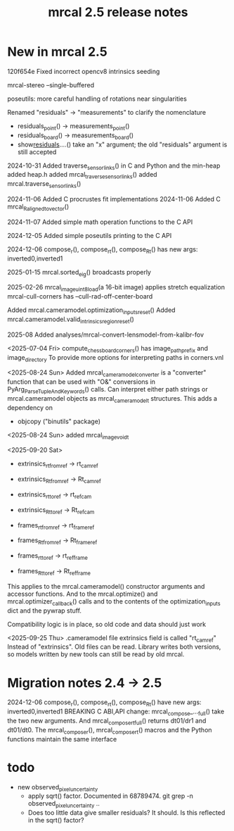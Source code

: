 #+TITLE: mrcal 2.5 release notes
#+OPTIONS: toc:nil

* New in mrcal 2.5
120f654e Fixed incorrect opencv8 intrinsics seeding

mrcal-stereo --single-buffered

poseutils: more careful handling of rotations near singularities

Renamed "residuals" -> "measurements" to clarify the nomenclature
  - residuals_point() -> measurements_point()
  - residuals_board() -> measurements_board()
  - show_residuals_....() take an "x" argument; the old "residuals" argument is
    still accepted

2024-10-31 Added traverse_sensor_links() in C and Python and the min-heap
  added heap.h
  added mrcal_traverse_sensor_links()
  added mrcal.traverse_sensor_links()

2024-11-06 Added C procrustes fit implementations
2024-11-06 Added C mrcal_R_aligned_to_vector()

2024-11-07 Added simple math operation functions to the C API

2024-12-05 Added simple poseutils printing to the C API

2024-12-06 compose_r(), compose_rt(), compose_Rt() has new args:
inverted0,inverted1

2025-01-15 mrcal.sorted_eig() broadcasts properly

2025-02-26 mrcal_image_uint8_load(a 16-bit image) applies stretch equalization
mrcal-cull-corners has --cull-rad-off-center-board

Added mrcal.cameramodel.optimization_inputs_reset()
Added mrcal.cameramodel.valid_intrinsics_region_reset()

2025-08
Added analyses/mrcal-convert-lensmodel-from-kalibr-fov

<2025-07-04 Fri> compute_chessboard_corners() has image_path_prefix and
image_directory To provide more options for interpreting paths in corners.vnl

<2025-08-24 Sun> Added mrcal_cameramodel_converter is a "converter" function
that can be used with "O&" conversions in PyArg_ParseTupleAndKeywords() calls.
Can interpret either path strings or mrcal.cameramodel objects as
mrcal_cameramodel_t structures. This adds a dependency on
  - objcopy ("binutils" package)

<2025-08-24 Sun> added mrcal_image_void_t

<2025-09-20 Sat>
  - extrinsics_rt_fromref -> rt_cam_ref
  - extrinsics_Rt_fromref -> Rt_cam_ref
  - extrinsics_rt_toref   -> rt_ref_cam
  - extrinsics_Rt_toref   -> Rt_ref_cam
  
  - frames_rt_fromref     -> rt_frame_ref
  - frames_Rt_fromref     -> Rt_frame_ref
  - frames_rt_toref       -> rt_ref_frame
  - frames_Rt_toref       -> Rt_ref_frame
  
  This applies to the mrcal.cameramodel() constructor arguments and accessor
  functions. And to the mrcal.optimize() and mrcal.optimizer_callback() calls and
  to the contents of the optimization_inputs dict and the pywrap stuff.
  
  Compatibility logic is in place, so old code and data should just work

<2025-09-25 Thu>
  .cameramodel file extrinsics field is called "rt_cam_ref"
  Instead of "extrinsics". Old files can be read. Library writes both versions, so
  models written by new tools can still be read by old mrcal.


* Migration notes 2.4 -> 2.5

2024-12-06 compose_r(), compose_rt(), compose_Rt() have new args:
  inverted0,inverted1 BREAKING C ABI,API change: mrcal_compose_..._full() take
  the two new arguments. And mrcal_compose_rt_full() returns dt01/dr1 and
  dt01/dt0. The mrcal_compose_r(), mrcal_compose_rt() macros and the Python
  functions maintain the same interface

* todo
  #+end_example

- new observed_pixel_uncertainty
  - apply sqrt() factor. Documented in 68789474. git grep -n
    observed_pixel_uncertainty ..
  - Does too little data give smaller residuals? It should. Is this reflected in
    the sqrt() factor?

